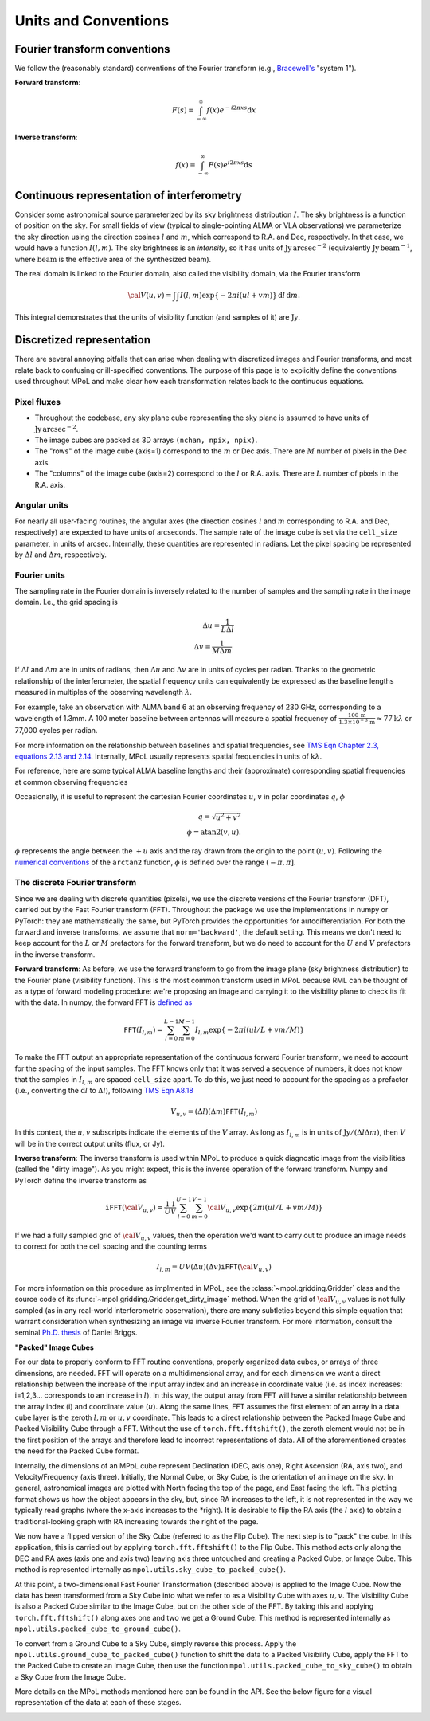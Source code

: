 Units and Conventions
=====================

Fourier transform conventions
-----------------------------

We follow the (reasonably standard) conventions of the Fourier transform (e.g., `Bracewell's <https://ui.adsabs.harvard.edu/abs/2000fta..book.....B/abstract>`_ "system 1").

**Forward transform**:

.. math::

    F(s) = \int_{-\infty}^\infty f(x) e^{-i 2 \pi  x s} \mathrm{d}x

**Inverse transform**:

.. math::

    f(x) = \int_{-\infty}^\infty F(s) e^{i 2 \pi  x s} \mathrm{d}s


Continuous representation of interferometry
-------------------------------------------

Consider some astronomical source parameterized by its sky brightness distribution :math:`I`. The sky brightness is a function of position on the sky. For small fields of view (typical to single-pointing ALMA or VLA observations) we parameterize the sky direction using the direction cosines :math:`l` and :math:`m`, which correspond to R.A. and Dec, respectively. In that case, we would have a function :math:`I(l,m)`. The sky brightness is an *intensity*, so it has units of :math:`\mathrm{Jy\,arcsec}^{-2}` (equivalently :math:`\mathrm{Jy\, beam}^{-1}`, where :math:`\mathrm{beam}` is the effective area of the synthesized beam).

The real domain is linked to the Fourier domain, also called the visibility domain, via the Fourier transform

.. math::

    {\cal V}(u,v) = \int \int I(l,m) \exp \left \{- 2 \pi i (ul + vm) \right \} \, \mathrm{d}l\,\mathrm{d}m.

This integral demonstrates that the units of visibility function (and samples of it) are :math:`\mathrm{Jy}`.

Discretized representation
--------------------------

There are several annoying pitfalls that can arise when dealing with discretized images and Fourier transforms, and most relate back to confusing or ill-specified conventions. The purpose of this page is to explicitly define the conventions used throughout MPoL and make clear how each transformation relates back to the continuous equations.

------------
Pixel fluxes
------------

* Throughout the codebase, any sky plane cube representing the sky plane is assumed to have units of :math:`\mathrm{Jy\,arcsec}^{-2}`.
* The image cubes are packed as 3D arrays ``(nchan, npix, npix)``.
* The "rows" of the image cube (axis=1) correspond to the :math:`m` or Dec axis. There are :math:`M` number of pixels in the Dec axis.
* The "columns" of the image cube (axis=2) correspond to the :math:`l` or R.A. axis. There are :math:`L` number of pixels in the R.A. axis.


-------------
Angular units
-------------

For nearly all user-facing routines, the angular axes (the direction cosines :math:`l` and :math:`m` corresponding to R.A. and Dec, respectively) are expected to have units of arcseconds. The sample rate of the image cube is set via the ``cell_size`` parameter, in units of arcsec. Internally, these quantities are represented in radians.  Let the pixel spacing be represented by :math:`\Delta l` and :math:`\Delta m`, respectively.

-------------
Fourier units
-------------

The sampling rate in the Fourier domain is inversely related to the number of samples and the sampling rate in the image domain. I.e., the grid spacing is

.. math::

    \Delta u = \frac{1}{L \Delta l} \\
    \Delta v = \frac{1}{M \Delta m}.

If :math:`\Delta l` and :math:`\Delta m` are in units of radians, then :math:`\Delta u` and :math:`\Delta v` are in units of cycles per radian. Thanks to the geometric relationship of the interferometer, the spatial frequency units can equivalently be expressed as the baseline lengths measured in multiples of the observing wavelength :math:`\lambda`.

For example, take an observation with ALMA band 6 at an observing frequency of 230 GHz, corresponding to a wavelength of 1.3mm. A 100 meter baseline between antennas will measure a spatial frequency of :math:`\frac{100\,\mathrm{m} }{ 1.3 \times 10^{-3}\,\mathrm{m}} \approx 77 \mathrm{k}\lambda` or 77,000 cycles per radian.

For more information on the relationship between baselines and spatial frequencies, see `TMS Eqn Chapter 2.3, equations 2.13 and 2.14 <https://ui.adsabs.harvard.edu/abs/2017isra.book.....T/abstract>`_. Internally, MPoL usually represents spatial frequencies in units of :math:`\mathrm{k}\lambda`.

For reference, here are some typical ALMA baseline lengths and their (approximate) corresponding spatial frequencies at common observing frequencies

.. csv-table::
    :file: _static/baselines/build/baselines.csv
    :header-rows: 1

Occasionally, it is useful to represent the cartesian Fourier coordinates :math:`u`, :math:`v` in polar coordinates :math:`q`, :math:`\phi`

.. math::

    q = \sqrt{u^2 + v^2}\\
    \phi = \mathrm{atan2}(v,u).

:math:`\phi` represents the angle between the :math:`+u` axis and the ray drawn from the origin to the point :math:`(u,v)`. Following the `numerical conventions <https://en.wikipedia.org/wiki/Atan2>`__ of the ``arctan2`` function, :math:`\phi` is defined over the range :math:`(-\pi, \pi]`.

------------------------------
The discrete Fourier transform
------------------------------

Since we are dealing with discrete quantities (pixels), we use the discrete versions of the Fourier transform (DFT), carried out by the Fast Fourier transform (FFT). Throughout the package we use the implementations in numpy or PyTorch: they are mathematically the same, but PyTorch provides the opportunities for autodifferentiation. For both the forward and inverse transforms, we assume that ``norm='backward'``, the default setting. This means we don't need to keep account for the :math:`L` or :math:`M` prefactors for the forward transform, but we do need to account for the :math:`U` and :math:`V` prefactors in the inverse transform.

**Forward transform**: As before, we use the forward transform to go from the image plane (sky brightness distribution) to the Fourier plane (visibility function). This is the most common transform used in MPoL because RML can be thought of as a type of forward modeling procedure: we're proposing an image and carrying it to the visibility plane to check its fit with the data. In numpy, the forward FFT is `defined as <https://docs.scipy.org/doc/numpy/reference/routines.fft.html#module-numpy.fft>`_

.. math::

    \mathtt{FFT}(I_{l,m}) = \sum_{l=0}^{L-1} \sum_{m=0}^{M-1} I_{l,m} \exp \left \{- 2 \pi i (ul/L + vm/M) \right \}

To make the FFT output an appropriate representation of the continuous forward Fourier transform, we need to account for the spacing of the input samples. The FFT knows only that it was served a sequence of numbers, it does not know that the samples in :math:`I_{l,m}` are spaced ``cell_size`` apart. To do this, we just need to account for the spacing as a prefactor (i.e., converting the :math:`\mathrm{d}l` to :math:`\Delta l`), following `TMS Eqn A8.18 <https://ui.adsabs.harvard.edu/abs/2017isra.book.....T/abstract>`_

.. math::

    V_{u,v} = (\Delta l)(\Delta m) \mathtt{FFT}(I_{l,m})

In this context, the :math:`u,v` subscripts indicate the elements of the :math:`V` array. As long as :math:`I_{l,m}` is in units of :math:`\mathrm{Jy} / (\Delta l \Delta m)`, then :math:`V` will be in the correct output units (flux, or Jy).

**Inverse transform**: The inverse transform is used within MPoL to produce a quick diagnostic image from the visibilities (called the "dirty image"). As you might expect, this is the inverse operation of the forward transform. Numpy and PyTorch define the inverse transform as

.. math::

    \mathtt{iFFT}({\cal V}_{u,v}) = \frac{1}{U} \frac{1}{V} \sum_{l=0}^{U-1} \sum_{m=0}^{V-1} {\cal V}_{u,v} \exp \left \{2 \pi i (ul/L + vm/M) \right \}

If we had a fully sampled grid of :math:`{\cal V}_{u,v}` values, then the operation we'd want to carry out to produce an image needs to correct for both the cell spacing and the counting terms

.. math::

    I_{l,m} = U V (\Delta u)(\Delta v) \mathtt{iFFT}({\cal V}_{u,v})

For more information on this procedure as implmented in MPoL, see the :class:`~mpol.gridding.Gridder` class and the source code of its :func:`~mpol.gridding.Gridder.get_dirty_image` method. When the grid of :math:`{\cal V}_{u,v}` values is not fully sampled (as in any real-world interferometric observation), there are many subtleties beyond this simple equation that warrant consideration when synthesizing an image via inverse Fourier transform. For more information, consult the seminal `Ph.D. thesis <http://www.aoc.nrao.edu/dissertations/dbriggs/>`_ of Daniel Briggs.


**"Packed" Image Cubes**

For our data to properly conform to FFT routine conventions, properly organized data cubes, or arrays of three dimensions, are needed. FFT will operate on a multidimensional array, and for each dimension we want a direct relationship between the increase of the input array index and an increase in coordinate value (i.e. as index increases: i=1,2,3... corresponds to an increase in :math:`l`). In this way, the output array from FFT will have a similar relationship between the array index (i) and coordinate value (:math:`u`). Along the same lines, FFT assumes the first element of an array in a data cube layer is the zeroth :math:`l,m` or :math:`u,v` coordinate. This leads to a direct relationship between the Packed Image Cube and Packed Visibility Cube through a FFT. Without the use of ``torch.fft.fftshift()``, the zeroth element would not be in the first position of the arrays and therefore lead to incorrect representations of data. All of the aforementioned creates the need for the Packed Cube format.

Internally, the dimensions of an MPoL cube represent Declination (DEC, axis one), Right Ascension (RA, axis two), and Velocity/Frequency (axis three). Initially, the Normal Cube, or Sky Cube, is the orientation of an image on the sky. In general, astronomical images are plotted with North facing the top of the page, and East facing the left. This plotting format shows us how the object appears in the sky, but, since RA increases to the left, it is not represented in the way we typically read graphs (where the x-axis increases to the *right). It is desirable to flip the RA axis (the :math:`l` axis) to obtain a traditional-looking graph with RA increasing towards the right of the page.

We now have a flipped version of the Sky Cube (referred to as the Flip Cube). The next step is to "pack" the cube. In this application, this is carried out by applying ``torch.fft.fftshift()`` to the Flip Cube. This method acts only along the DEC and RA axes (axis one and axis two) leaving axis three untouched and creating a Packed Cube, or Image Cube. This method is represented internally as ``mpol.utils.sky_cube_to_packed_cube()``. 

At this point, a two-dimensional Fast Fourier Transformation (described above) is applied to the Image Cube. Now the data has been transformed from a Sky Cube into what we refer to as a Visibility Cube with axes :math:`u,v`. The Visibility Cube is also a Packed Cube similar to the Image Cube, but on the other side of the FFT. By taking this and applying ``torch.fft.fftshift()`` along axes one and two we get a Ground Cube. This method is represented internally as ``mpol.utils.packed_cube_to_ground_cube()``. 

To convert from a Ground Cube to a Sky Cube, simply reverse this process. Apply the ``mpol.utils.ground_cube_to_packed_cube()`` function to shift the data to a Packed Visibility Cube, apply the FFT to the Packed Cube to create an Image Cube, then use the function ``mpol.utils.packed_cube_to_sky_cube()`` to obtain a Sky Cube from the Image Cube. 

More details on the MPoL methods mentioned here can be found in the API. See the below figure for a visual representation of the data at each of these stages. 

.. image:: _static/fftshift/image/plot.png
    :width: 300